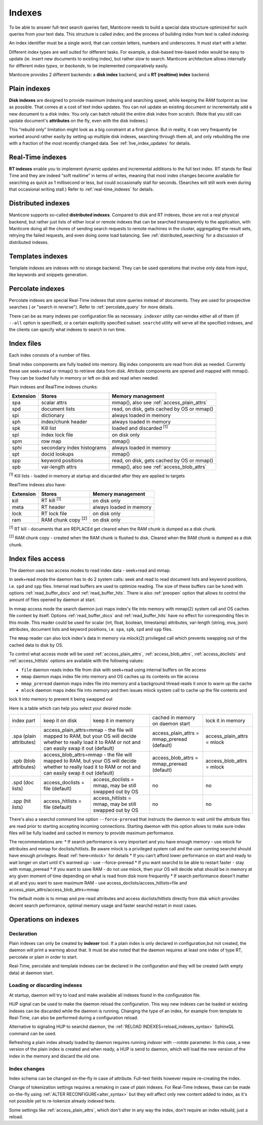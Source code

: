 .. _indexes:

Indexes
=======

To be able to answer full-text search queries fast, Manticore needs to
build a special data structure optimized for such queries from your text
data. This structure is called *index*; and the process of building
index from text is called *indexing*.

An index identifier must be a single word, that can contain letters, numbers and underscores. It must start with a letter.

Different index types are well suited for different tasks. For example,
a disk-based tree-based index would be easy to update (ie. insert new
documents to existing index), but rather slow to search. Manticore
architecture allows internally for different *index types*, or
*backends*, to be implemented comparatively easily.

Manticore provides 2 different backends: a **disk index** backend, and a
**RT (realtime) index** backend.

.. _plain_indexes:

Plain indexes
~~~~~~~~~~~~~~~~~~~~~

**Disk indexes** are designed to provide maximum indexing and
searching speed, while keeping the RAM footprint as low as possible.
That comes at a cost of text index updates. You can not update an
existing document or incrementally add a new document to a disk index.
You only can batch rebuild the entire disk index from scratch. (Note
that you still can update document's **attributes** on the fly, even
with the disk indexes.)

This “rebuild only” limitation might look as a big constraint at a first
glance. But in reality, it can very frequently be worked around rather
easily by setting up multiple disk indexes, searching through them all,
and only rebuilding the one with a fraction of the most recently changed
data. See :ref:`live_index_updates` for details.

Real-Time indexes
~~~~~~~~~~~~~~~~~

**RT indexes** enable you to implement dynamic updates and
incremental additions to the full text index. RT stands for Real Time
and they are indeed “soft realtime” in terms of writes, meaning that
most index changes become available for searching as quick as 1
millisecond or less, but could occasionally stall for seconds. (Searches
will still work even during that occasional writing stall.) Refer to
:ref:`real-time_indexes`
for details.

Distributed indexes
~~~~~~~~~~~~~~~~~~~

Manticore supports so-called **distributed
indexes**. Compared to disk and RT indexes, those are not a real
physical backend, but rather just lists of either local or remote
indexes that can be searched transparently to the application, with
Manticore doing all the chores of sending search requests to remote
machines in the cluster, aggregating the result sets, retrying the
failed requests, and even doing some load balancing. See :ref:`distributed_searching` for a
discussion of distributed indexes.

Templates indexes
~~~~~~~~~~~~~~~~~

Template indexes are indexes with no storage backend. They can be used operations that involve only data from input, like keywords and snippets generation.

Percolate indexes
~~~~~~~~~~~~~~~~~

Percolate indexes are special Real-Time indexes that store queries instead of documents. They are used for prospective searches ( or "search in reverse").
Refer to :ref:`percolate_query` for more details.


There can be as many indexes per configuration file as necessary.
``indexer`` utility can reindex either all of them (if ``--all`` option
is specified), or a certain explicitly specified subset. ``searchd``
utility will serve all the specified indexes, and the clients can
specify what indexes to search in run time.


Index files
~~~~~~~~~~~

Each index consists of a number of files.

Small index components are fully loaded into memory.
Big index components  are read from disk as needed. Currently these use seek+read or mmap() to retrieve data from disk.
Attribute components are opened and mapped with mmap(). They can be loaded fully in memory or left on disk and read when needed.

Plain indexes and RealTime indexes chunks:

+-----------+------------------------------+--------------------------------------------+
| Extension |  Stores                      | Memory management                          |
+===========+==============================+============================================+
| spa       | scalar attrs                 | mmap(), also see :ref:`access_plain_attrs` |
+-----------+------------------------------+--------------------------------------------+
| spd       | document lists               | read, on disk, gets cached by OS or mmap() |
+-----------+------------------------------+--------------------------------------------+
| spi       | dictionary                   | always loaded in memory                    |
+-----------+------------------------------+--------------------------------------------+
| sph       | index/chunk header           | always loaded in memory                    |
+-----------+------------------------------+--------------------------------------------+
| spk       | Kill list                    | loaded and discarded :sup:`[1]`            |
+-----------+------------------------------+--------------------------------------------+
| spl       | index lock file              | on disk only                               |
+-----------+------------------------------+--------------------------------------------+
| spm       | row map                      | mmap()                                     |
+-----------+------------------------------+--------------------------------------------+
| sphi      | secondary index histograms   | always loaded in memory                    |
+-----------+------------------------------+--------------------------------------------+
| spt       | docid lookups                | mmap()                                     |
+-----------+------------------------------+--------------------------------------------+
| spp       | keyword positions            | read, on disk, gets cached by OS or mmap() |
+-----------+------------------------------+--------------------------------------------+
| spb       | var-length attrs             | mmap(), also see :ref:`access_blob_attrs`  |
+-----------+------------------------------+--------------------------------------------+

:sup:`[1]` Kill lists -  loaded in memory at startup and discarded after they are applied to targets

RealTime indexes also have:

+-----------+---------------------------+-----------------------------------------+
| Extension |  Stores                   | Memory management                       |
+===========+===========================+=========================================+
+ kill      | RT kill :sup:`[1]`        | on disk only                            |
+-----------+---------------------------+-----------------------------------------+
| meta      | RT header                 | always loaded in memory                 |
+-----------+---------------------------+-----------------------------------------+
| lock      | RT lock file              | on disk only                            |
+-----------+---------------------------+-----------------------------------------+
| ram       | RAM chunk copy :sup:`[2]` | on disk only                            |
+-----------+---------------------------+-----------------------------------------+


:sup:`[1]` RT kill -  documents that are REPLACEd get cleared when the RAM chunk is dumped as a disk chunk.

:sup:`[2]` RAM chunk copy - created when the RAM chunk is flushed to disk. Cleared when the RAM chunk is dumped as a disk chunk.


.. _index_files_access:

Index files access
~~~~~~~~~~~~~~~~~~

The daemon uses two access modes to read index data - seek+read and mmap.

In seek+read mode the daemon has to do 2 system calls: seek and read to read document
lists and keyword positions, i.e. ``spd`` and ``spp`` files. Internal read buffers are
used to optimize reading. The size of these buffers can be tuned with options :ref:`read_buffer_docs`
and :ref:`read_buffer_hits`. There is also :ref:`preopen` option that allows to control
the amount of files opened by daemon at start.

In mmap access mode the search daemon just maps index's file into memory with
mmap(2) system call and OS caches file content by itself. Options
:ref:`read_buffer_docs` and :ref:`read_buffer_hits` have no effect for corresponding
files in this mode. This reader could be used for scalar (int, float, boolean, timestamp)
attributes, var-length (string, mva, json) attributes, document lists and keyword
positions, i.e. ``spa``, ``spb``, ``spd`` and ``spp`` files.

The ``mmap`` reader can also lock index's data in memory via mlock(2) privileged call which prevents swapping out
of the cached data to disk by OS.

To control what access mode will be used :ref:`access_plain_attrs`, :ref:`access_blob_attrs`,
:ref:`access_doclists` and :ref:`access_hitlists` options are available with the following values:

* ``file`` daemon reads index file from disk with seek+read using internal buffers on file access
* ``mmap`` daemon maps index file into memory and OS caches up its contents on file access
* ``mmap_preread`` daemon maps index file into memory and a background thread reads it once to warm up the cache
* ``mlock`` daemon maps index file into memory and then issues mlock system call to cache up the file contents and
lock it into memory to prevent it being swapped out

Here is a table which can help you select your desired mode:

+-------------------------+-----------------------------------+--------------------------------------+----------------------------------------------+----------------------------+
| index part              | keep it on disk                   | keep it in memory                    | cached in memory on daemon start             | lock it in memory          |
+-------------------------+-----------------------------------+--------------------------------------+----------------------------------------------+----------------------------+
| .spa (plain attributes) | access_plain_attrs=mmap - the file will mapped to RAM, but your OS will  | access_plain_attrs = mmap_preread (default)  | access_plain_attrs = mlock |
|                         | decide whether to really load it to RAM or not and can easily swap it    |                                              |                            |
|                         | out (default)                                                            |                                              |                            |
+-------------------------+-----------------------------------+--------------------------------------+----------------------------------------------+----------------------------+
| .spb (blob attributes)  | access_blob_attrs=mmap - the file will mapped to RAM, but your OS will   | access_blob_attrs = mmap_preread (default)   | access_blob_attrs = mlock  |
|                         | decide whether to really load it to RAM or not and can easily swap it    |                                              |                            |
|                         | out (default)                                                            |                                              |                            |
+-------------------------+-----------------------------------+--------------------------------------+----------------------------------------------+----------------------------+
| .spd (doc lists)        | access_doclists = file (default)  | access_doclists = mmap, may be still | no                                           | no                         |
|                         |                                   | swapped out by OS                    |                                              |                            |
+-------------------------+-----------------------------------+--------------------------------------+----------------------------------------------+----------------------------+
| .spp (hit lists)        | access_hitlists = file (default)  | access_hitlists = mmap, may be still | no                                           | no                         |
|                         |                                   | swapped out by OS                    |                                              |                            |
+-------------------------+-----------------------------------+--------------------------------------+----------------------------------------------+----------------------------+

There's also a searchd command line option ``--force-preread`` that instructs the
daemon to wait until the attribute files are read prior to starting accepting incoming connections.
Starting daemon with this option allows to make sure index files will be fully loaded
and cached in memory to provide maximum performance.

The recommendations are:
* If search performance is very important and you have enough memory - use mlock
for attributes and mmap for doclists/hitlists. Be aware mlock is a privileged system call
and the user running searchd should have enough privileges. Read :ref:`here<mlock>` for details
* If you can't afford lower performance on start and ready to wait longer on start
until it's warmed up - use --force-preread
* If you want searchd to be able to restart faster - stay with mmap_preread
* If you want to save RAM - do not use mlock, then your OS will decide what should be in memory at
any given moment of time depending on what is read from disk more frequently
* If search performance doesn't matter at all and you want to save maximum RAM - use
access_doclists/access_hitlists=file and access_plain_attrs/access_blob_attrs=mmap

The default mode is to mmap and pre-read attributes and access doclists/hitlists directly
from disk which provides decent search performance, optimal memory usage and faster
searchd restart in most cases.

Operations on indexes
~~~~~~~~~~~~~~~~~~~~~

Declaration
^^^^^^^^^^^

Plain indexes can only be created by **indexer** tool.
If a plain index is only declared in configuration,but not created, the daemon will print a warning about that.
It must be also noted that the daemon requires at least one index of type RT, percolate or plain in order to start.

Real-Time, percolate and template indexes can be declared in the configuration and they will be created (with empty data) at daemon start.

Loading or discarding indexes
^^^^^^^^^^^^^^^^^^^^^^^^^^^^^

At startup, daemon will try to load and make available all indexes found in the configuration file.

HUP signal can be used to make the daemon reload the configuration. This way new indexes can be loaded or existing indexes can be discarded while the daemon is running.
Changing the type of an index, for example from template to Real-Time, can also be performed during a configuration reload.

Alternative to signaling HUP to searchd daemon, the :ref:`RELOAD INDEXES<reload_indexes_syntax>` SphinxQL command can be used.

Refreshing a plain index already loaded by daemon requires running *indexer* with *--rotate* parameter.
In this case, a new version of the plain index is created and when ready, a HUP is send to daemon, which will load the new version of the index in the memory and discard the old one.

Index changes
^^^^^^^^^^^^^
Index schema can be changed on-the-fly in case of attribute. Full-text fields however require re-creating the index.

Change of tokenization settings requires a remaking in case of plain indexes. For Real-Time indexes, these can be made on-the-fly using
:ref:`ALTER RECONFIGURE<alter_syntax>` but they will affect only new content added to index, as it's not possible yet to re-tokenize already indexed texts.

Some settings like :ref:`access_plain_attrs`, which don't alter in any way the index, don't require an index rebuild, just a reload.
